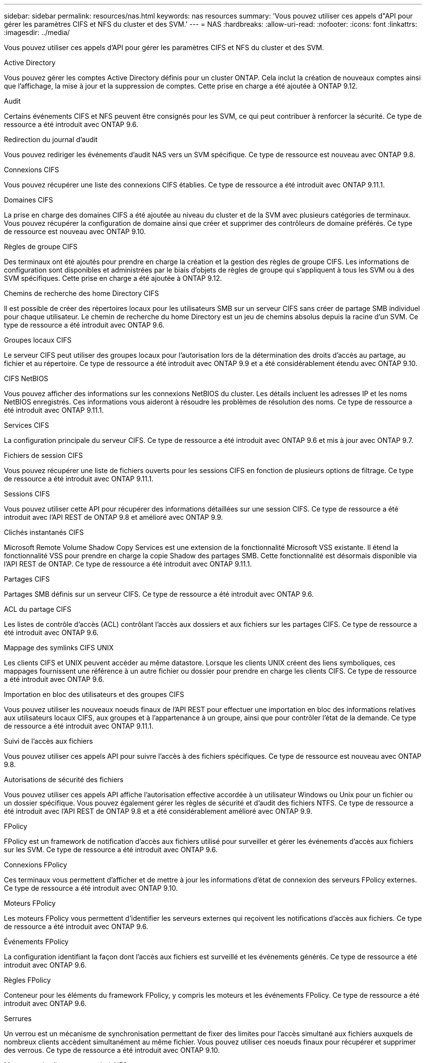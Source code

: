 ---
sidebar: sidebar 
permalink: resources/nas.html 
keywords: nas resources 
summary: 'Vous pouvez utiliser ces appels d"API pour gérer les paramètres CIFS et NFS du cluster et des SVM.' 
---
= NAS
:hardbreaks:
:allow-uri-read: 
:nofooter: 
:icons: font
:linkattrs: 
:imagesdir: ../media/


[role="lead"]
Vous pouvez utiliser ces appels d'API pour gérer les paramètres CIFS et NFS du cluster et des SVM.

.Active Directory
Vous pouvez gérer les comptes Active Directory définis pour un cluster ONTAP. Cela inclut la création de nouveaux comptes ainsi que l'affichage, la mise à jour et la suppression de comptes. Cette prise en charge a été ajoutée à ONTAP 9.12.

.Audit
Certains événements CIFS et NFS peuvent être consignés pour les SVM, ce qui peut contribuer à renforcer la sécurité. Ce type de ressource a été introduit avec ONTAP 9.6.

.Redirection du journal d'audit
Vous pouvez rediriger les événements d'audit NAS vers un SVM spécifique. Ce type de ressource est nouveau avec ONTAP 9.8.

.Connexions CIFS
Vous pouvez récupérer une liste des connexions CIFS établies. Ce type de ressource a été introduit avec ONTAP 9.11.1.

.Domaines CIFS
La prise en charge des domaines CIFS a été ajoutée au niveau du cluster et de la SVM avec plusieurs catégories de terminaux. Vous pouvez récupérer la configuration de domaine ainsi que créer et supprimer des contrôleurs de domaine préférés. Ce type de ressource est nouveau avec ONTAP 9.10.

.Règles de groupe CIFS
Des terminaux ont été ajoutés pour prendre en charge la création et la gestion des règles de groupe CIFS. Les informations de configuration sont disponibles et administrées par le biais d'objets de règles de groupe qui s'appliquent à tous les SVM ou à des SVM spécifiques. Cette prise en charge a été ajoutée à ONTAP 9.12.

.Chemins de recherche des home Directory CIFS
Il est possible de créer des répertoires locaux pour les utilisateurs SMB sur un serveur CIFS sans créer de partage SMB individuel pour chaque utilisateur. Le chemin de recherche du home Directory est un jeu de chemins absolus depuis la racine d'un SVM. Ce type de ressource a été introduit avec ONTAP 9.6.

.Groupes locaux CIFS
Le serveur CIFS peut utiliser des groupes locaux pour l'autorisation lors de la détermination des droits d'accès au partage, au fichier et au répertoire. Ce type de ressource a été introduit avec ONTAP 9.9 et a été considérablement étendu avec ONTAP 9.10.

.CIFS NetBIOS
Vous pouvez afficher des informations sur les connexions NetBIOS du cluster. Les détails incluent les adresses IP et les noms NetBIOS enregistrés. Ces informations vous aideront à résoudre les problèmes de résolution des noms. Ce type de ressource a été introduit avec ONTAP 9.11.1.

.Services CIFS
La configuration principale du serveur CIFS. Ce type de ressource a été introduit avec ONTAP 9.6 et mis à jour avec ONTAP 9.7.

.Fichiers de session CIFS
Vous pouvez récupérer une liste de fichiers ouverts pour les sessions CIFS en fonction de plusieurs options de filtrage. Ce type de ressource a été introduit avec ONTAP 9.11.1.

.Sessions CIFS
Vous pouvez utiliser cette API pour récupérer des informations détaillées sur une session CIFS. Ce type de ressource a été introduit avec l'API REST de ONTAP 9.8 et amélioré avec ONTAP 9.9.

.Clichés instantanés CIFS
Microsoft Remote Volume Shadow Copy Services est une extension de la fonctionnalité Microsoft VSS existante. Il étend la fonctionnalité VSS pour prendre en charge la copie Shadow des partages SMB. Cette fonctionnalité est désormais disponible via l'API REST de ONTAP. Ce type de ressource a été introduit avec ONTAP 9.11.1.

.Partages CIFS
Partages SMB définis sur un serveur CIFS. Ce type de ressource a été introduit avec ONTAP 9.6.

.ACL du partage CIFS
Les listes de contrôle d'accès (ACL) contrôlant l'accès aux dossiers et aux fichiers sur les partages CIFS. Ce type de ressource a été introduit avec ONTAP 9.6.

.Mappage des symlinks CIFS UNIX
Les clients CIFS et UNIX peuvent accéder au même datastore. Lorsque les clients UNIX créent des liens symboliques, ces mappages fournissent une référence à un autre fichier ou dossier pour prendre en charge les clients CIFS. Ce type de ressource a été introduit avec ONTAP 9.6.

.Importation en bloc des utilisateurs et des groupes CIFS
Vous pouvez utiliser les nouveaux noeuds finaux de l'API REST pour effectuer une importation en bloc des informations relatives aux utilisateurs locaux CIFS, aux groupes et à l'appartenance à un groupe, ainsi que pour contrôler l'état de la demande. Ce type de ressource a été introduit avec ONTAP 9.11.1.

.Suivi de l'accès aux fichiers
Vous pouvez utiliser ces appels API pour suivre l'accès à des fichiers spécifiques. Ce type de ressource est nouveau avec ONTAP 9.8.

.Autorisations de sécurité des fichiers
Vous pouvez utiliser ces appels API affiche l'autorisation effective accordée à un utilisateur Windows ou Unix pour un fichier ou un dossier spécifique. Vous pouvez également gérer les règles de sécurité et d'audit des fichiers NTFS. Ce type de ressource a été introduit avec l'API REST de ONTAP 9.8 et a été considérablement amélioré avec ONTAP 9.9.

.FPolicy
FPolicy est un framework de notification d'accès aux fichiers utilisé pour surveiller et gérer les événements d'accès aux fichiers sur les SVM. Ce type de ressource a été introduit avec ONTAP 9.6.

.Connexions FPolicy
Ces terminaux vous permettent d'afficher et de mettre à jour les informations d'état de connexion des serveurs FPolicy externes. Ce type de ressource a été introduit avec ONTAP 9.10.

.Moteurs FPolicy
Les moteurs FPolicy vous permettent d'identifier les serveurs externes qui reçoivent les notifications d'accès aux fichiers. Ce type de ressource a été introduit avec ONTAP 9.6.

.Événements FPolicy
La configuration identifiant la façon dont l'accès aux fichiers est surveillé et les événements générés. Ce type de ressource a été introduit avec ONTAP 9.6.

.Règles FPolicy
Conteneur pour les éléments du framework FPolicy, y compris les moteurs et les événements FPolicy. Ce type de ressource a été introduit avec ONTAP 9.6.

.Serrures
Un verrou est un mécanisme de synchronisation permettant de fixer des limites pour l'accès simultané aux fichiers auxquels de nombreux clients accèdent simultanément au même fichier. Vous pouvez utiliser ces noeuds finaux pour récupérer et supprimer des verrous. Ce type de ressource a été introduit avec ONTAP 9.10.

.Mappages de clients connectés à NFS
Les informations de mappage NFS pour les clients connectés sont disponibles via le nouveau noeud final. Vous pouvez extraire des informations détaillées sur le nœud, le SVM et les adresses IP. Ce type de ressource a été introduit avec ONTAP 9.11.1.

.Clients connectés à NFS
Vous pouvez afficher une liste de clients connectés avec les détails de leur connexion. Ce type de ressource a été introduit avec ONTAP 9.7.

.Règles d'exportation NFS
Les règles, y compris les règles qui décrivent les exportations NFS. Ce type de ressource a été introduit avec ONTAP 9.6.

.Interfaces NFS Kerberos
Les paramètres de configuration d'une interface à Kerberos. Ce type de ressource a été introduit avec ONTAP 9.6.

.Domaines NFS Kerberos
Les paramètres de configuration des domaines Kerberos. Ce type de ressource a été introduit avec ONTAP 9.6.

.Services NFS
La configuration principale du serveur NFS. Ce type de ressource a été introduit avec ONTAP 9.6 et mis à jour avec ONTAP 9.7.

.Magasin d'objets
L'audit des événements S3 est une amélioration de sécurité qui vous permet de suivre et de consigner certains événements S3. Un sélecteur d'événements d'audit S3 peut être défini sur une base par SVM par compartiment. Ce type de ressource a été introduit avec ONTAP 9.10.

.Vscan
Une fonction de sécurité qui protège vos données contre les virus et autres codes malveillants. Ce type de ressource a été introduit avec ONTAP 9.6.

.Vscan sur-Access policies
Les règles Vscan permettent à des objets de fichiers d'être scanner activement lorsqu'un client y accède. Ce type de ressource a été introduit avec ONTAP 9.6.

.Règles Vscan à la demande
Les règles Vscan qui permettent de scanner à la demande les objets de fichiers ou selon une planification définie. Ce type de ressource a été introduit avec ONTAP 9.6.

.Pools de scanner Vscan
Ensemble d'attributs utilisés pour gérer la connexion entre ONTAP et un serveur antivirus externe. Ce type de ressource a été introduit avec ONTAP 9.6.

.État du serveur Vscan
L'état du serveur antivirus externe. Ce type de ressource a été introduit avec ONTAP 9.6.
